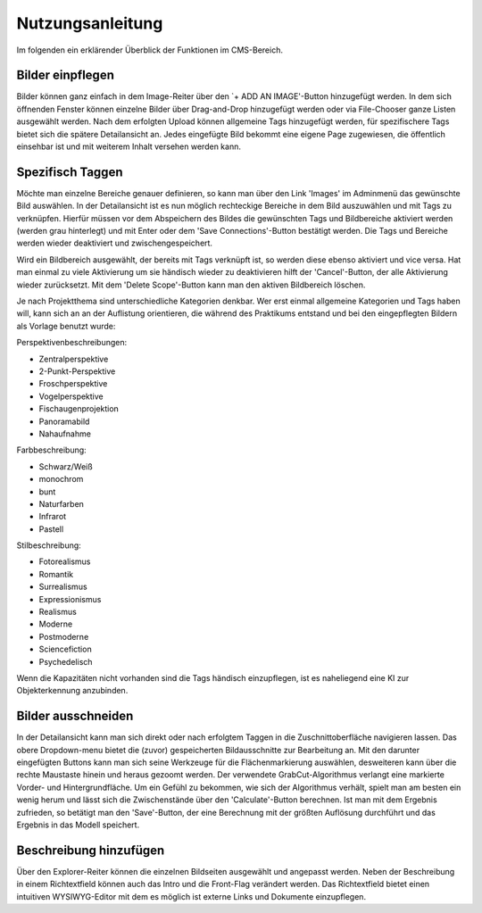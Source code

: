 ﻿.. _nutzung:

=================
Nutzungsanleitung
=================

Im folgenden ein erklärender Überblick der Funktionen im CMS-Bereich.

Bilder einpflegen
=================

Bilder können ganz einfach in dem Image-Reiter über den `+ ADD AN IMAGE'-Button hinzugefügt werden. In dem sich öffnenden Fenster können einzelne Bilder über Drag-and-Drop hinzugefügt werden oder via File-Chooser ganze Listen ausgewählt werden. Nach dem erfolgten Upload können allgemeine Tags hinzugefügt werden, für spezifischere Tags bietet sich die spätere Detailansicht an. Jedes eingefügte Bild bekommt eine eigene Page zugewiesen, die öffentlich einsehbar ist und mit weiterem Inhalt versehen werden kann.

Spezifisch Taggen
==============

Möchte man einzelne Bereiche genauer definieren, so kann man über den Link 'Images' im Adminmenü das gewünschte Bild auswählen. In der Detailansicht ist es nun möglich rechteckige Bereiche in dem Bild auszuwählen und mit Tags zu verknüpfen. Hierfür müssen vor dem Abspeichern des Bildes die gewünschten Tags und Bildbereiche aktiviert werden (werden grau hinterlegt) und mit Enter oder dem 'Save Connections'-Button bestätigt werden. Die Tags und Bereiche werden wieder deaktiviert und zwischengespeichert.

Wird ein Bildbereich ausgewählt, der bereits mit Tags verknüpft ist, so werden diese ebenso aktiviert und vice versa. Hat man einmal zu viele Aktivierung um sie händisch wieder zu deaktivieren hilft der 'Cancel'-Button, der alle Aktivierung wieder zurücksetzt. Mit dem 'Delete Scope'-Button kann man den aktiven Bildbereich löschen.

.. image:: objektauswahl.png

Je nach Projektthema sind unterschiedliche Kategorien denkbar. Wer erst einmal allgemeine Kategorien und Tags haben will, kann sich an an der Auflistung orientieren, die während des Praktikums entstand und bei den eingepflegten Bildern als Vorlage benutzt wurde:

Perspektivenbeschreibungen:

* Zentralperspektive
* 2-Punkt-Perspektive
* Froschperspektive
* Vogelperspektive
* Fischaugenprojektion
* Panoramabild
* Nahaufnahme

Farbbeschreibung:

* Schwarz/Weiß
* monochrom
* bunt
* Naturfarben
* Infrarot
* Pastell

Stilbeschreibung:

* Fotorealismus
* Romantik
* Surrealismus
* Expressionismus
* Realismus
* Moderne
* Postmoderne
* Sciencefiction
* Psychedelisch

Wenn die Kapazitäten nicht vorhanden sind die Tags händisch einzupflegen, ist es naheliegend eine KI zur Objekterkennung anzubinden.

Bilder ausschneiden
===================

In der Detailansicht kann man sich direkt oder nach erfolgtem Taggen in die Zuschnittoberfläche navigieren lassen. Das obere Dropdown-menu bietet die (zuvor) gespeicherten Bildausschnitte zur Bearbeitung an. Mit den darunter eingefügten Buttons kann man sich seine Werkzeuge für die Flächenmarkierung auswählen, desweiteren kann über die rechte Maustaste hinein und heraus gezoomt werden. Der verwendete GrabCut-Algorithmus verlangt eine markierte Vorder- und Hintergrundfläche. Um ein Gefühl zu bekommen, wie sich der Algorithmus verhält, spielt man am besten ein wenig herum und lässt sich die Zwischenstände über den 'Calculate'-Button berechnen. Ist man mit dem Ergebnis zufrieden, so betätigt man den 'Save'-Button, der eine Berechnung mit der größten Auflösung durchführt und das Ergebnis in das Modell speichert.

.. image:: objektzuschnitt.png

Beschreibung hinzufügen
=======================

Über den Explorer-Reiter können die einzelnen Bildseiten ausgewählt und angepasst werden. Neben der Beschreibung in einem Richtextfield können auch das Intro und die Front-Flag verändert werden. Das Richtextfield bietet einen intuitiven WYSIWYG-Editor mit dem es möglich ist externe Links und Dokumente einzupflegen.
